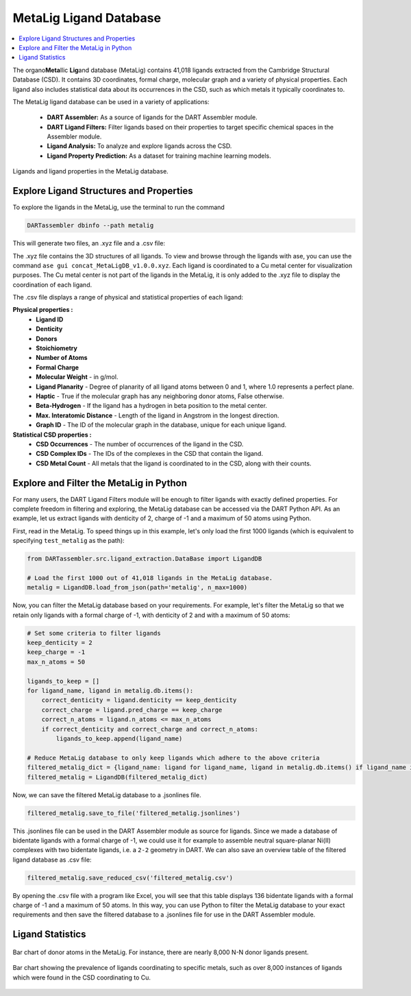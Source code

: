 .. _metalig:

MetaLig Ligand Database
==========================

.. contents:: :local:

The organo\ **Meta**\ llic **Lig**\ and database (MetaLig) contains 41,018 ligands extracted from the Cambridge Structural Database (CSD). It contains 3D coordinates, formal charge, molecular graph and a variety of physical properties. Each ligand also includes statistical data about its occurrences in the CSD, such as which metals it typically coordinates to.

The MetaLig ligand database can be used in a variety of applications:

   - **DART Assembler:** As a source of ligands for the DART Assembler module.
   - **DART Ligand Filters:** Filter ligands based on their properties to target specific chemical spaces in the Assembler module.
   - **Ligand Analysis:** To analyze and explore ligands across the CSD.
   - **Ligand Property Prediction:** As a dataset for training machine learning models.

.. figure:: /_static/part2/metalig/metalig_fig.png
   :width: 100%
   :align: center

   Ligands and ligand properties in the MetaLig database.



.. _metalig_ligand_properties:

Explore Ligand Structures and Properties
------------------------------------------

To explore the ligands in the MetaLig, use the terminal to run the command

.. code-block:: bash

    DARTassembler dbinfo --path metalig

This will generate two files, an .xyz file and a .csv file:

The .xyz file contains the 3D structures of all ligands. To view and browse through the ligands with ase, you can use the command ``ase gui concat_MetaLigDB_v1.0.0.xyz``. Each ligand is coordinated to a Cu metal center for visualization purposes. The Cu metal center is not part of the ligands in the MetaLig, it is only added to the .xyz file to display the coordination of each ligand.

The .csv file displays a range of physical and statistical properties of each ligand:

**Physical properties :**
    - **Ligand ID**
    - **Denticity**
    - **Donors**
    - **Stoichiometry**
    - **Number of Atoms**
    - **Formal Charge**
    - **Molecular Weight** - in g/mol.
    - **Ligand Planarity** - Degree of planarity of all ligand atoms between 0 and 1, where 1.0 represents a perfect plane.
    - **Haptic** - True if the molecular graph has any neighboring donor atoms, False otherwise.
    - **Beta-Hydrogen** - If the ligand has a hydrogen in beta position to the metal center.
    - **Max. Interatomic Distance** - Length of the ligand in Angstrom in the longest direction.
    - **Graph ID** - The ID of the molecular graph in the database, unique for each unique ligand.

**Statistical CSD properties :**
    - **CSD Occurrences** - The number of occurrences of the ligand in the CSD.
    - **CSD Complex IDs** - The IDs of the complexes in the CSD that contain the ligand.
    - **CSD Metal Count** - All metals that the ligand is coordinated to in the CSD, along with their counts.

.. _metalig_python_filtering:

Explore and Filter the MetaLig in Python
----------------------------------------------
For many users, the DART Ligand Filters module will be enough to filter ligands with exactly defined properties. For complete freedom in filtering and exploring, the MetaLig database can be accessed via the DART Python API. As an example, let us extract ligands with denticity of 2, charge of -1 and a maximum of 50 atoms using Python.

First, read in the MetaLig. To speed things up in this example, let's only load the first 1000 ligands (which is equivalent to specifying ``test_metalig`` as the path):

.. code-block:: python

    from DARTassembler.src.ligand_extraction.DataBase import LigandDB

    # Load the first 1000 out of 41,018 ligands in the MetaLig database.
    metalig = LigandDB.load_from_json(path='metalig', n_max=1000)

Now, you can filter the MetaLig database based on your requirements. For example, let's filter the MetaLig so that we retain only ligands with a formal charge of -1, with denticity of 2 and with a maximum of 50 atoms:

.. code-block:: python

    # Set some criteria to filter ligands
    keep_denticity = 2
    keep_charge = -1
    max_n_atoms = 50

    ligands_to_keep = []
    for ligand_name, ligand in metalig.db.items():
        correct_denticity = ligand.denticity == keep_denticity
        correct_charge = ligand.pred_charge == keep_charge
        correct_n_atoms = ligand.n_atoms <= max_n_atoms
        if correct_denticity and correct_charge and correct_n_atoms:
            ligands_to_keep.append(ligand_name)

    # Reduce MetaLig database to only keep ligands which adhere to the above criteria
    filtered_metalig_dict = {ligand_name: ligand for ligand_name, ligand in metalig.db.items() if ligand_name in ligands_to_keep}
    filtered_metalig = LigandDB(filtered_metalig_dict)

Now, we can save the filtered MetaLig database to a .jsonlines file.

.. code-block:: python

    filtered_metalig.save_to_file('filtered_metalig.jsonlines')

This .jsonlines file can be used in the DART Assembler module as source for ligands. Since we made a database of bidentate ligands with a formal charge of -1, we could use it for example to assemble neutral square-planar Ni(II) complexes with two bidentate ligands, i.e. a ``2-2`` geometry in DART.
We can also save an overview table of the filtered ligand database as .csv file:

.. code-block:: python

    filtered_metalig.save_reduced_csv('filtered_metalig.csv')

By opening the .csv file with a program like Excel, you will see that this table displays 136 bidentate ligands with a formal charge of -1 and a maximum of 50 atoms. In this way, you can use Python to filter the MetaLig database to your exact requirements and then save the filtered database to a .jsonlines file for use in the DART Assembler module.

.. _metalig_ligand_statistics:

Ligand Statistics
-----------------

.. figure:: /_static/part2/metalig/hist_donors.png
   :width: 100%
   :align: center

   Bar chart of donor atoms in the MetaLig. For instance, there are nearly 8,000 N-N donor ligands present.

.. figure:: /_static/part2/metalig/hist_metal_center.png
   :width: 100%
   :align: center

   Bar chart showing the prevalence of ligands coordinating to specific metals, such as over 8,000 instances of ligands which were found in the CSD coordinating to Cu.